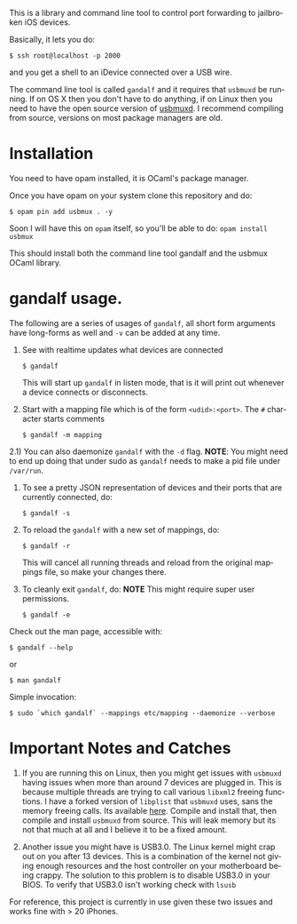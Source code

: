 #+AUTHOR:   Edgar Aroutiounian
#+EMAIL:    edgar.factorial@gmail.com
#+LANGUAGE: en
#+STARTUP: indent
#+LATEX_HEADER: \usepackage{lmodern}
#+LATEX_HEADER: \usepackage[T1]{fontenc}
#+OPTIONS:  toc:nil num:0

This is a library and command line tool to control port forwarding to
jailbroken iOS devices.

Basically, it lets you do:

#+BEGIN_SRC shell
$ ssh root@localhost -p 2000
#+END_SRC

and you get a shell to an iDevice connected over a USB wire.

The command line tool is called ~gandalf~ and it requires that
~usbmuxd~ be running. If on OS X then you don't have to do anything,
if on Linux then you need to have the open source version of
[[https://github.com/libimobiledevice/usbmuxd][usbmuxd]]. I recommend compiling from source, versions on most package
managers are old.

* Installation
You need to have opam installed, it is OCaml's package manager.

Once you have opam on your system clone this repository and do: 

#+BEGIN_SRC shell
$ opam pin add usbmux . -y
#+END_SRC

Soon I will have this on ~opam~ itself, so you'll be able to do: 
~opam install usbmux~

This should install both the command line tool gandalf and the usbmux
OCaml library.

* gandalf usage.

The following are a series of usages of ~gandalf~, all short form
arguments have long-forms as well and ~-v~ can be added at any time.

1) See with realtime updates what devices are connected 

   #+BEGIN_SRC shell
   $ gandalf
   #+END_SRC

   This will start up ~gandalf~ in listen mode, that is it will print
   out whenever a device connects or disconnects.

2) Start with a mapping file which is of the form ~<udid>:<port>~. The
   ~#~ character starts comments

   #+BEGIN_SRC shell
   $ gandalf -m mapping
   #+END_SRC

2.1) You can also daemonize ~gandalf~ with the ~-d~ flag. *NOTE*: You
might need to end up doing that under sudo as ~gandalf~ needs to
make a pid file under ~/var/run~.

3) To see a pretty JSON representation of devices and their ports that
   are currently connected, do:
   
   #+BEGIN_SRC shell
   $ gandalf -s
   #+END_SRC

4) To reload the ~gandalf~ with a new set of mappings, do:

   #+BEGIN_SRC shell
   $ gandalf -r
   #+END_SRC

   This will cancel all running threads and reload from the original
   mappings file, so make your changes there.

5) To cleanly exit ~gandalf~, do:
   *NOTE* This might require super user permissions.
   #+BEGIN_SRC shell
   $ gandalf -e
   #+END_SRC


Check out the man page, accessible with:
#+BEGIN_SRC shell
$ gandalf --help
#+END_SRC

or 

#+BEGIN_SRC shell
$ man gandalf
#+END_SRC

Simple invocation:

#+BEGIN_SRC shell
$ sudo `which gandalf` --mappings etc/mapping --daemonize --verbose
#+END_SRC

* Important Notes and Catches

1) If you are running this on Linux, then you might get issues with
   ~usbmuxd~ having issues when more than around 7 devices are plugged
   in. This is because multiple threads are trying to call various
   ~libxml2~ freeing functions. I have a forked version of ~libplist~
   that ~usbmuxd~ uses, sans the memory freeing calls. Its available
   [[https://github.com/onlinemediagroup/libplist][here]]. Compile and install that, then compile and install ~usbmuxd~
   from source. This will leak memory but its not that much at all and
   I believe it to be a fixed amount.

2) Another issue you might have is USB3.0. The Linux kernel might crap
   out on you after 13 devices. This is a combination of the kernel
   not giving enough resources and the host controller on your
   motherboard being crappy. The solution to this problem is to
   disable USB3.0 in your BIOS. To verify that USB3.0 isn't working
   check with ~lsusb~

For reference, this project is currently in use given these two issues
and works fine with > 20 iPhones.
